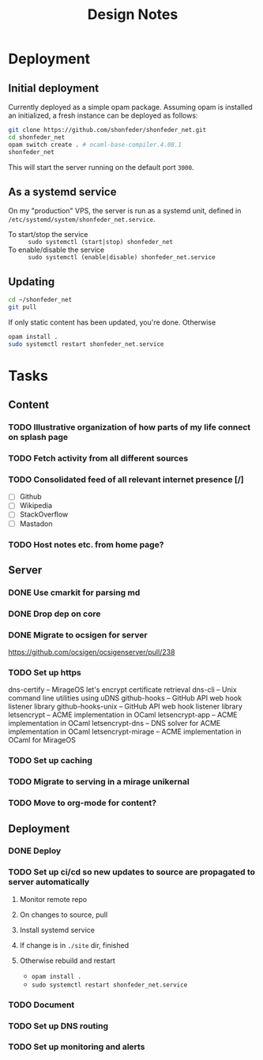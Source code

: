 #+TITLE: Design Notes

* Deployment
** Initial deployment

Currently deployed as a simple opam package.
Assuming opam is installed an initialized, a fresh instance can be deployed as
follows:

#+BEGIN_SRC sh
git clone https://github.com/shonfeder/shonfeder_net.git
cd shonfeder_net
opam switch create . # ocaml-base-compiler.4.08.1
shonfeder_net
#+END_SRC

This will start the server running on the default port =3000=.

** As a systemd service
On my "production" VPS, the server is run as a systemd unit, defined in
=/etc/systemd/system/shonfeder_net.service=.

- To start/stop the service :: =sudo systemctl (start|stop) shonfeder_net=
- To enable/disable the service :: =sudo systemctl (enable|disable) shonfeder_net.service=

** Updating
#+BEGIN_SRC sh
cd ~/shonfeder_net
git pull
#+END_SRC

If only static content has been updated, you're done. Otherwise

#+BEGIN_SRC sh
opam install .
sudo systemctl restart shonfeder_net.service
#+END_SRC

* Tasks
** Content
*** TODO Illustrative organization of how parts of my life connect on splash page
*** TODO Fetch activity from all different sources
*** TODO Consolidated feed of all relevant internet presence [/]
- [ ] Github
- [ ] Wikipedia
- [ ] StackOverflow
- [ ] Mastadon
*** TODO Host notes etc. from home page?
** Server
*** DONE Use cmarkit for parsing md
*** DONE Drop dep on core
*** DONE Migrate to ocsigen for server
https://github.com/ocsigen/ocsigenserver/pull/238
*** TODO Set up https
dns-certify        --          MirageOS let's encrypt certificate retrieval
dns-cli            --          Unix command line utilities using uDNS
github-hooks       --          GitHub API web hook listener library
github-hooks-unix  --          GitHub API web hook listener library
letsencrypt        --          ACME implementation in OCaml
letsencrypt-app    --          ACME implementation in OCaml
letsencrypt-dns    --          DNS solver for ACME implementation in OCaml
letsencrypt-mirage --          ACME implementation in OCaml for MirageOS
*** TODO Set up caching
*** TODO Migrate to serving in a mirage unikernal
*** TODO Move to org-mode for content?
** Deployment
*** DONE Deploy
*** TODO Set up ci/cd so new updates to source are propagated to server automatically
**** Monitor remote repo
**** On changes to source, pull
**** Install systemd service
**** If change is in =./site= dir, finished
**** Otherwise rebuild and restart
- =opam install .=
- =sudo systemctl restart shonfeder_net.service=
*** TODO Document
*** TODO Set up DNS routing
*** TODO Set up monitoring and alerts
